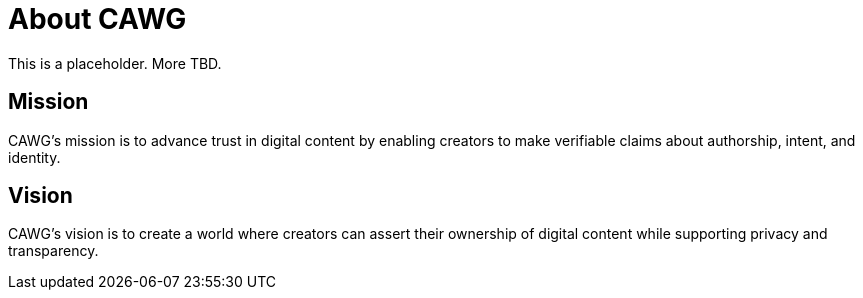 = About CAWG

This is a placeholder. More TBD.

== Mission

CAWG's mission is to advance trust in digital content by enabling creators to make verifiable claims about authorship, intent, and identity.

== Vision

CAWG's vision is to create a world where creators can assert their ownership of digital content while supporting privacy and transparency.